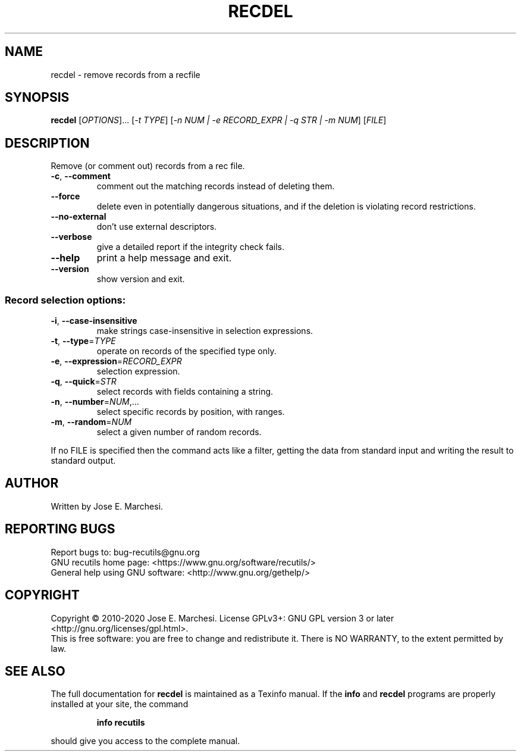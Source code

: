 .\" DO NOT MODIFY THIS FILE!  It was generated by help2man 1.47.4.
.TH RECDEL "1" "April 2022" "recdel 1.9" "User Commands"
.SH NAME
recdel \- remove records from a recfile
.SH SYNOPSIS
.B recdel
[\fI\,OPTIONS\/\fR]... [\fI\,-t TYPE\/\fR] [\fI\,-n NUM | -e RECORD_EXPR | -q STR | -m NUM\/\fR] [\fI\,FILE\/\fR]
.SH DESCRIPTION
Remove (or comment out) records from a rec file.
.TP
\fB\-c\fR, \fB\-\-comment\fR
comment out the matching records instead of
deleting them.
.TP
\fB\-\-force\fR
delete even in potentially dangerous situations,
and if the deletion is violating record restrictions.
.TP
\fB\-\-no\-external\fR
don't use external descriptors.
.TP
\fB\-\-verbose\fR
give a detailed report if the integrity check
fails.
.TP
\fB\-\-help\fR
print a help message and exit.
.TP
\fB\-\-version\fR
show version and exit.
.SS "Record selection options:"
.TP
\fB\-i\fR, \fB\-\-case\-insensitive\fR
make strings case\-insensitive in selection
expressions.
.TP
\fB\-t\fR, \fB\-\-type\fR=\fI\,TYPE\/\fR
operate on records of the specified type only.
.TP
\fB\-e\fR, \fB\-\-expression\fR=\fI\,RECORD_EXPR\/\fR
selection expression.
.TP
\fB\-q\fR, \fB\-\-quick\fR=\fI\,STR\/\fR
select records with fields containing a string.
.TP
\fB\-n\fR, \fB\-\-number\fR=\fI\,NUM\/\fR,...
select specific records by position, with ranges.
.TP
\fB\-m\fR, \fB\-\-random\fR=\fI\,NUM\/\fR
select a given number of random records.
.PP
If no FILE is specified then the command acts like a filter, getting
the data from standard input and writing the result to standard output.
.SH AUTHOR
Written by Jose E. Marchesi.
.SH "REPORTING BUGS"
Report bugs to: bug\-recutils@gnu.org
.br
GNU recutils home page: <https://www.gnu.org/software/recutils/>
.br
General help using GNU software: <http://www.gnu.org/gethelp/>
.SH COPYRIGHT
Copyright \(co 2010\-2020 Jose E. Marchesi.
License GPLv3+: GNU GPL version 3 or later <http://gnu.org/licenses/gpl.html>.
.br
This is free software: you are free to change and redistribute it.
There is NO WARRANTY, to the extent permitted by law.
.SH "SEE ALSO"
The full documentation for
.B recdel
is maintained as a Texinfo manual.  If the
.B info
and
.B recdel
programs are properly installed at your site, the command
.IP
.B info recutils
.PP
should give you access to the complete manual.
